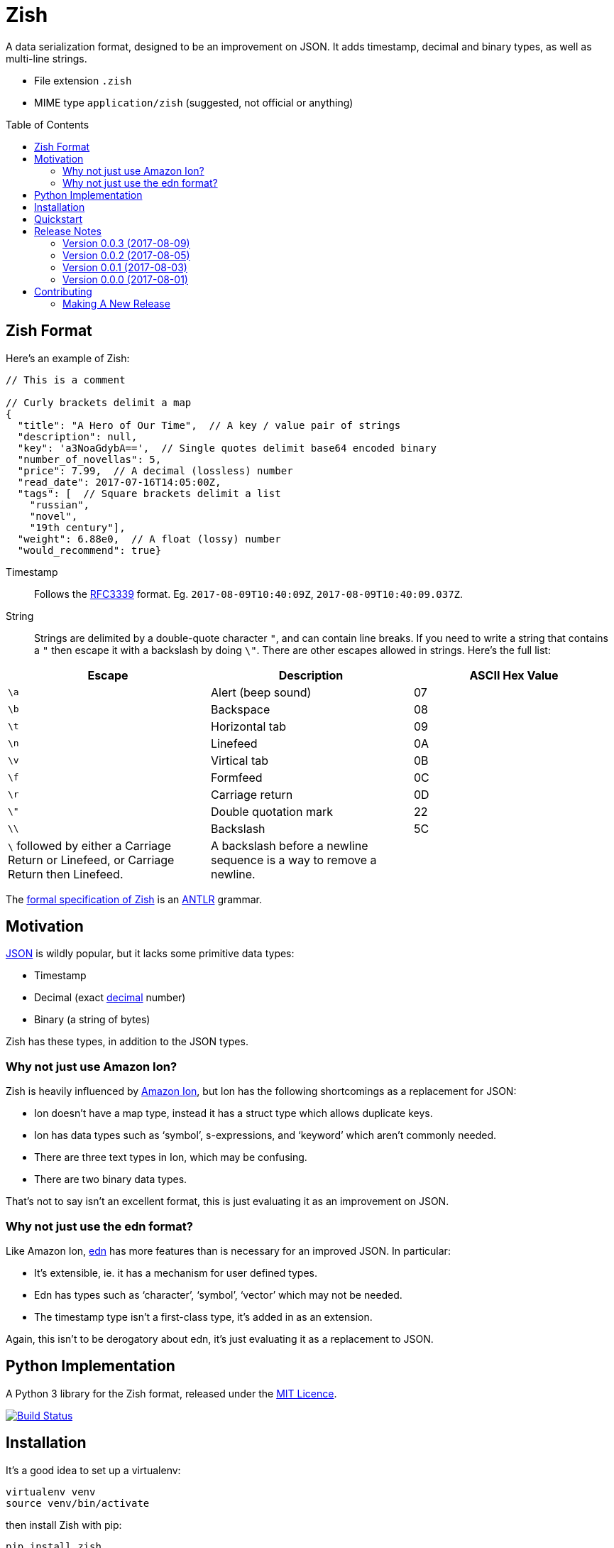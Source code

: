 = Zish
:toc: preamble

A data serialization format, designed to be an improvement on JSON. It adds
timestamp, decimal and binary types, as well as multi-line strings.

* File extension `.zish`
* MIME type `application/zish` (suggested, not official or anything)


== Zish Format

Here's an example of Zish:

```
// This is a comment

// Curly brackets delimit a map
{
  "title": "A Hero of Our Time",  // A key / value pair of strings
  "description": null,
  "key": 'a3NoaGdybA==',  // Single quotes delimit base64 encoded binary
  "number_of_novellas": 5,
  "price": 7.99,  // A decimal (lossless) number
  "read_date": 2017-07-16T14:05:00Z,
  "tags": [  // Square brackets delimit a list
    "russian",
    "novel",
    "19th century"],
  "weight": 6.88e0,  // A float (lossy) number
  "would_recommend": true}
```

Timestamp::
  Follows the https://tools.ietf.org/rfc/rfc3339.txt[RFC3339] format. Eg.
  `2017-08-09T10:40:09Z`, `2017-08-09T10:40:09.037Z`.
String::
  Strings are delimited by a double-quote character `"`, and can contain line
  breaks. If you need to write a string that contains a `"` then escape it with
  a backslash by doing `\"`. There are other escapes allowed in strings. Here's
  the full list: +
|===
| Escape | Description | ASCII Hex Value

| `\a`
| Alert (beep sound)
| 07

| `\b`
| Backspace
| 08

| `\t`
| Horizontal tab
| 09

| `\n`
| Linefeed
| 0A

| `\v`
| Virtical tab
| 0B

| `\f`
| Formfeed
| 0C

| `\r`
| Carriage return
| 0D

| `\"`
| Double quotation mark
| 22

| `\\`
| Backslash
| 5C

| `\` followed by either a Carriage Return or Linefeed, or
  Carriage Return then Linefeed.

| A backslash before a newline sequence is a way to remove a newline.
|
|===


The https://github.com/tlocke/zish/blob/master/zish/antlr/Zish.g4[formal
specification of Zish] is an http://www.antlr.org/[ANTLR] grammar.


== Motivation

https://en.wikipedia.org/wiki/JSON[JSON] is wildly popular, but it lacks some
primitive data types:

* Timestamp
* Decimal (exact https://en.wikipedia.org/wiki/Decimal_data_type[decimal]
  number)
* Binary (a string of bytes) 

Zish has these types, in addition to the JSON types.

=== Why not just use Amazon Ion?

Zish is heavily influenced by https://amzn.github.io/ion-docs/index.html[Amazon
Ion], but Ion has the following shortcomings as a replacement for JSON:

* Ion doesn't have a map type, instead it has a struct type which allows
  duplicate keys.
* Ion has data types such as '`symbol`', s-expressions, and '`keyword`' which
  aren't commonly needed.
* There are three text types in Ion, which may be confusing.
* There are two binary data types.

That's not to say isn't an excellent format, this is just evaluating it as an
improvement on JSON.


=== Why not just use the edn format?

Like Amazon Ion, https://github.com/edn-format/edn[edn] has more features than
is necessary for an improved JSON. In particular:

* It's extensible, ie. it has a mechanism for user defined types.
* Edn has types such as '`character`', '`symbol`', '`vector`' which may not be
  needed.
* The timestamp type isn't a first-class type, it's added in as an extension.

Again, this isn't to be derogatory about edn, it's just evaluating it as a
replacement to JSON.


== Python Implementation

A Python 3 library for the Zish format, released under the
https://github.com/tlocke/zish/blob/master/LICENSE[MIT Licence].

image:https://travis-ci.org/tlocke/zish.svg?branch=master["Build Status",
link="https://travis-ci.org/tlocke/zish"]


== Installation

It's a good idea to set up a virtualenv:

 virtualenv venv
 source venv/bin/activate

then install Zish with pip:

 pip install zish


== Quickstart

To go from a Python object to an Zish string use `zish.dumps`. To go from an
Zish string to a Python object use `zish.loads`. Eg.

....
>>> from zish import loads, dumps
>>> from datetime import datetime, timezone
>>> from decimal import Decimal
>>>
>>> # Take a Python object
>>> book = {
...     'title': 'A Hero of Our Time',
...     'read_date': datetime(2017, 7, 16, 14, 5, tzinfo=timezone.utc),
...     'would_recommend': True,
...     'description': None,
...     'number_of_novellas': 5,
...     'price': Decimal('7.99'),
...     'weight': 6.88,
...     'key': bytearray(b'kshhgrl'),
...     'tags': ['russian', 'novel', '19th century']}
>>>
>>> # Output it as an Zish string
>>> zish_str = dumps(book)
>>> print(zish_str)
{
  "description": null,
  "key": 'a3NoaGdybA==',
  "number_of_novellas": 5,
  "price": 7.99,
  "read_date": 2017-07-16T14:05:00Z,
  "tags": [
    "russian",
    "novel",
    "19th century"],
  "title": "A Hero of Our Time",
  "weight": 6.88,
  "would_recommend": true}
>>>
>>> # Load the Zish string, to give us back the Python object
>>> reloaded_book = loads(zish_str)
>>> 
>>> # Print the title
>>> print(reloaded_book['title'])
A Hero of Our Time

....


== Release Notes


=== Version 0.0.3 (2017-08-09)

* Fixed bug where interpreter couldn't find the `zish.antlr` package in eggs.
* Removed a few superfluous escape sequences.


=== Version 0.0.2 (2017-08-05)

* Now uses RFC3339 for timestamps.


=== Version 0.0.1 (2017-08-03)

* Fix bug where an EOF could cause an infinite loop.


=== Version 0.0.0 (2017-08-01)

* First public release. Passes all the tests.


== Contributing

Useful links:

* http://www.antlr.org/api/Java/index.html?overview-summary.html[ANTLR JavaDocs]

To run the tests:

* Change to the `zish` directory: `cd zish`
* Create a virtual environment: `virtualenv --python=python3 venv`
* Activate the virtual environment: `source venv/bin/activate`
* Install tox: `pip install tox`
* Run tox: `tox`

The core parser is created using https://github.com/antlr/antlr4[ANTLR] from
the Zish grammar. To create the parser files, go to the `antlr` directory and
download the ANTLR jar and then run the following command:

 java -jar antlr-4.7-complete.jar -Dlanguage=Python3 Zish.g4


=== Making A New Release

Run `tox` to make sure all tests pass, then update the `Release Notes` section
then do:

....
git tag -a x.y.z -m "version x.y.z"
python setup.py register sdist bdist_wheel upload --sign
....
